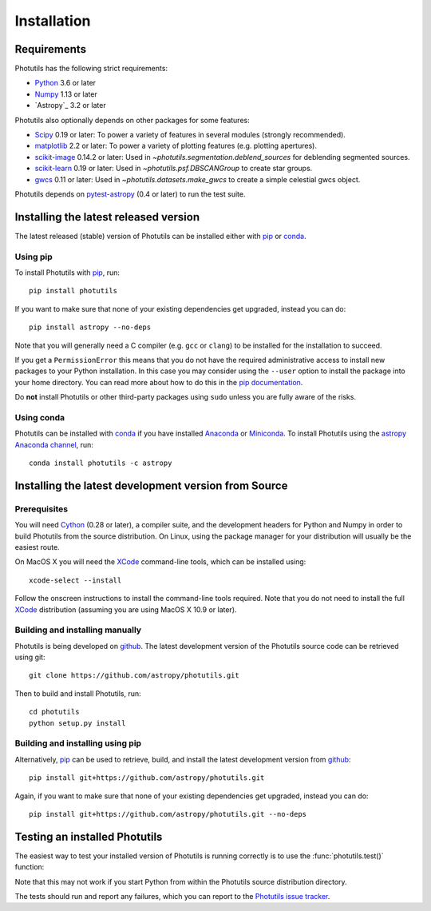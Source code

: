 ************
Installation
************

Requirements
============

Photutils has the following strict requirements:

* `Python <https://www.python.org/>`_ 3.6 or later

* `Numpy <https://www.numpy.org/>`_ 1.13 or later

* `Astropy`_ 3.2 or later

Photutils also optionally depends on other packages for some features:

* `Scipy <https://www.scipy.org/>`_ 0.19 or later:  To power a variety of features in several
  modules (strongly recommended).

* `matplotlib <https://matplotlib.org/>`_ 2.2 or later:  To power a
  variety of plotting features (e.g. plotting apertures).

* `scikit-image <https://scikit-image.org/>`_ 0.14.2 or later:  Used in
  `~photutils.segmentation.deblend_sources` for deblending segmented
  sources.

* `scikit-learn <https://scikit-learn.org/>`_ 0.19 or later:  Used in
  `~photutils.psf.DBSCANGroup` to create star groups.

* `gwcs <https://github.com/spacetelescope/gwcs>`_ 0.11 or later:
  Used in `~photutils.datasets.make_gwcs` to create a simple celestial
  gwcs object.

Photutils depends on `pytest-astropy
<https://github.com/astropy/pytest-astropy>`_ (0.4 or later) to run
the test suite.


Installing the latest released version
======================================

The latest released (stable) version of Photutils can be installed
either with `pip`_ or `conda`_.

Using pip
---------

To install Photutils with `pip`_, run::

    pip install photutils

If you want to make sure that none of your existing dependencies get
upgraded, instead you can do::

    pip install astropy --no-deps

Note that you will generally need a C compiler (e.g. ``gcc`` or
``clang``) to be installed for the installation to succeed.

If you get a ``PermissionError`` this means that you do not have the
required administrative access to install new packages to your Python
installation.  In this case you may consider using the ``--user``
option to install the package into your home directory.  You can read
more about how to do this in the `pip documentation
<https://pip.pypa.io/en/stable/user_guide/#user-installs>`_.

Do **not** install Photutils or other third-party packages using
``sudo`` unless you are fully aware of the risks.

Using conda
-----------

Photutils can be installed with `conda`_ if you have installed
`Anaconda <https://www.anaconda.com/distribution/>`_ or `Miniconda
<https://docs.conda.io/en/latest/miniconda.html>`_.  To install
Photutils using the `astropy Anaconda channel
<https://anaconda.org/astropy>`_, run::

    conda install photutils -c astropy


Installing the latest development version from Source
=====================================================

Prerequisites
-------------

You will need `Cython <https://cython.org/>`_ (0.28 or later), a
compiler suite, and the development headers for Python and Numpy in
order to build Photutils from the source distribution.  On Linux,
using the package manager for your distribution will usually be the
easiest route.

On MacOS X you will need the `XCode`_ command-line tools, which can be
installed using::

    xcode-select --install

Follow the onscreen instructions to install the command-line tools
required.  Note that you do not need to install the full `XCode`_
distribution (assuming you are using MacOS X 10.9 or later).


Building and installing manually
--------------------------------

Photutils is being developed on `github`_.  The latest development
version of the Photutils source code can be retrieved using git::

    git clone https://github.com/astropy/photutils.git

Then to build and install Photutils, run::

    cd photutils
    python setup.py install


Building and installing using pip
---------------------------------

Alternatively, `pip`_ can be used to retrieve, build, and install the
latest development version from `github`_::

    pip install git+https://github.com/astropy/photutils.git

Again, if you want to make sure that none of your existing
dependencies get upgraded, instead you can do::

    pip install git+https://github.com/astropy/photutils.git --no-deps


Testing an installed Photutils
==============================

The easiest way to test your installed version of Photutils is running
correctly is to use the :func:`photutils.test()` function:

.. doctest-skip::

    >>> import photutils
    >>> photutils.test()

Note that this may not work if you start Python from within the
Photutils source distribution directory.

The tests should run and report any failures, which you can report to
the `Photutils issue tracker
<https://github.com/astropy/photutils/issues>`_.


.. _pip: https://pip.pypa.io/en/latest/
.. _conda: https://conda.pydata.org/docs/
.. _github: https://github.com/astropy/photutils
.. _Xcode: https://developer.apple.com/xcode/
